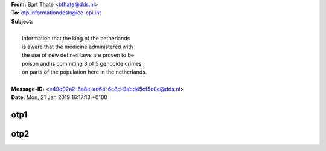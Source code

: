 .. _correspondence:

.. raw:: html

  <br>

.. title:: correspondence


| **From:** Bart Thate <bthate@dds.nl>
| **To:** otp.informationdesk@icc-cpi.int
| **Subject:** 
|
|              Information that the king of the netherlands
|              is aware that the medicine administered with
|              the use of new defines laws are proven to be
|              poison and is commiting 3 of 5 genocide crimes
|              on parts of the population here in the netherlands.
|
| **Message-ID:** <e49d02a2-6a8e-ad64-6c8d-9abd45cf5c0e@dds.nl>
| **Date:** Mon, 21 Jan 2019 16:17:13 +0100

.. raw:: html

    <br><br>


.. _otp1:

otp1
----

.. raw:: html

    <br><br>

.. image:: OTP1.png

.. _otp2:

.. raw:: html

    <br><br><br>

otp2
----

.. raw:: html

    <br><br>

.. image:: OTP2.png
